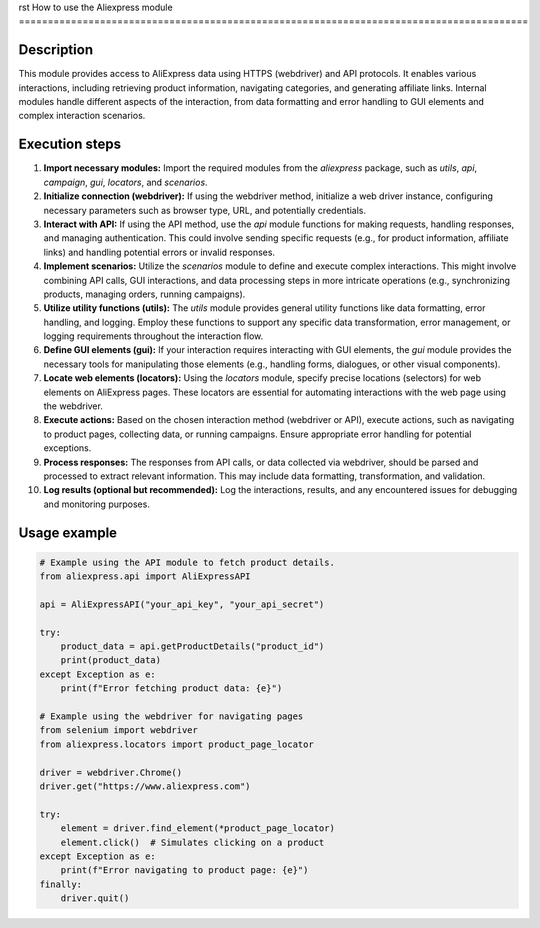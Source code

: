 rst
How to use the Aliexpress module
========================================================================================

Description
-------------------------
This module provides access to AliExpress data using HTTPS (webdriver) and API protocols.  It enables various interactions, including retrieving product information, navigating categories, and generating affiliate links.  Internal modules handle different aspects of the interaction, from data formatting and error handling to GUI elements and complex interaction scenarios.

Execution steps
-------------------------
1. **Import necessary modules:**  Import the required modules from the `aliexpress` package, such as `utils`, `api`, `campaign`, `gui`, `locators`, and `scenarios`.

2. **Initialize connection (webdriver):** If using the webdriver method, initialize a web driver instance, configuring necessary parameters such as browser type, URL, and potentially credentials.

3. **Interact with API:**  If using the API method, use the `api` module functions for making requests, handling responses, and managing authentication.  This could involve sending specific requests (e.g., for product information, affiliate links) and handling potential errors or invalid responses.

4. **Implement scenarios:** Utilize the `scenarios` module to define and execute complex interactions. This might involve combining API calls, GUI interactions, and data processing steps in more intricate operations (e.g., synchronizing products, managing orders, running campaigns).

5. **Utilize utility functions (utils):** The `utils` module provides general utility functions like data formatting, error handling, and logging.  Employ these functions to support any specific data transformation, error management, or logging requirements throughout the interaction flow.

6. **Define GUI elements (gui):** If your interaction requires interacting with GUI elements, the `gui` module provides the necessary tools for manipulating those elements (e.g., handling forms, dialogues, or other visual components).

7. **Locate web elements (locators):** Using the `locators` module, specify precise locations (selectors) for web elements on AliExpress pages.  These locators are essential for automating interactions with the web page using the webdriver.

8. **Execute actions:** Based on the chosen interaction method (webdriver or API), execute actions, such as navigating to product pages, collecting data, or running campaigns.  Ensure appropriate error handling for potential exceptions.

9. **Process responses:** The responses from API calls, or data collected via webdriver, should be parsed and processed to extract relevant information. This may include data formatting, transformation, and validation.

10. **Log results (optional but recommended):** Log the interactions, results, and any encountered issues for debugging and monitoring purposes.


Usage example
-------------------------
.. code-block:: python

    # Example using the API module to fetch product details.
    from aliexpress.api import AliExpressAPI

    api = AliExpressAPI("your_api_key", "your_api_secret")

    try:
        product_data = api.getProductDetails("product_id")
        print(product_data)
    except Exception as e:
        print(f"Error fetching product data: {e}")

    # Example using the webdriver for navigating pages
    from selenium import webdriver
    from aliexpress.locators import product_page_locator

    driver = webdriver.Chrome()
    driver.get("https://www.aliexpress.com")

    try:
        element = driver.find_element(*product_page_locator)
        element.click()  # Simulates clicking on a product
    except Exception as e:
        print(f"Error navigating to product page: {e}")
    finally:
        driver.quit()